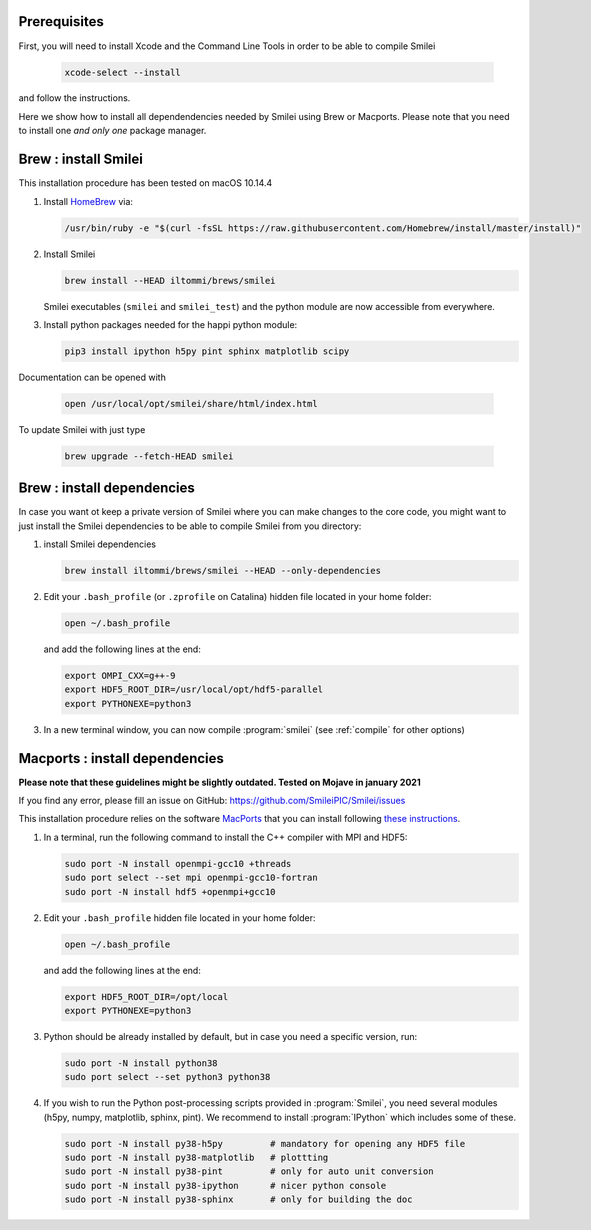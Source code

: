 
Prerequisites
---------------------------------

First, you will need to install Xcode and the Command Line Tools in order to be able to compile Smilei

   .. code-block:: bash

     xcode-select --install

and follow the instructions.

Here we show how to install all dependendencies needed by Smilei using Brew or Macports. Please note that you need to install one *and only one* package manager.

Brew : install Smilei
---------------------------------

This installation procedure has been tested on macOS 10.14.4

#. Install `HomeBrew <http://brew.sh>`_ via:

   .. code-block:: bash

     /usr/bin/ruby -e "$(curl -fsSL https://raw.githubusercontent.com/Homebrew/install/master/install)"

#. Install Smilei

   .. code-block:: bash

     brew install --HEAD iltommi/brews/smilei

   Smilei executables (``smilei`` and ``smilei_test``) and the python module are now accessible from everywhere.

#. Install python packages needed for the happi python module:

   .. code-block:: bash

     pip3 install ipython h5py pint sphinx matplotlib scipy
     

Documentation can be opened with

  .. code-block:: bash
  
     open /usr/local/opt/smilei/share/html/index.html     
     
To update Smilei with just type

  .. code-block:: bash
  
     brew upgrade --fetch-HEAD smilei

Brew : install dependencies
---------------------------------

In case you want ot keep a private version of Smilei where you can make changes to the core code, 
you might want to just install the Smilei dependencies to be able to compile Smilei from you directory:

#. install Smilei dependencies

   .. code-block:: bash
     
     brew install iltommi/brews/smilei --HEAD --only-dependencies

#. Edit your ``.bash_profile`` (or ``.zprofile`` on Catalina) hidden file located in your home folder:
   
   .. code-block:: bash

     open ~/.bash_profile
   
   and add the following lines at the end:
     
   .. code-block:: bash
  
     export OMPI_CXX=g++-9 
     export HDF5_ROOT_DIR=/usr/local/opt/hdf5-parallel
     export PYTHONEXE=python3

#. In a new terminal window, you can now compile :program:`smilei` (see :ref:`compile` for other options)



Macports : install dependencies
---------------------------------

**Please note that these guidelines might be slightly outdated. Tested on Mojave in january 2021**

If you find any error, please fill an issue on GitHub: https://github.com/SmileiPIC/Smilei/issues

This installation procedure relies on the software `MacPorts <https://www.macports.org>`_
that you can install following `these instructions <https://www.macports.org/install.php>`_.

#. In a terminal, run the following command to install the C++ compiler with MPI and HDF5:
     
   .. code-block:: bash

     sudo port -N install openmpi-gcc10 +threads
     sudo port select --set mpi openmpi-gcc10-fortran
     sudo port -N install hdf5 +openmpi+gcc10
     
#. Edit your ``.bash_profile`` hidden file located in your home folder:
   
   .. code-block:: bash

     open ~/.bash_profile
   
   and add the following lines at the end:
     
   .. code-block:: bash

     export HDF5_ROOT_DIR=/opt/local
     export PYTHONEXE=python3

#. Python should be already installed by default, but in case you need
   a specific version, run:
   
   .. code-block:: bash

     sudo port -N install python38
     sudo port select --set python3 python38

#. If you wish to run the Python post-processing scripts provided in :program:`Smilei`,
   you need several modules (h5py, numpy, matplotlib, sphinx, pint).
   We recommend to install :program:`IPython` which includes some of these.
   
   .. code-block:: bash

     sudo port -N install py38-h5py         # mandatory for opening any HDF5 file
     sudo port -N install py38-matplotlib   # plottting
     sudo port -N install py38-pint         # only for auto unit conversion
     sudo port -N install py38-ipython      # nicer python console
     sudo port -N install py38-sphinx       # only for building the doc
